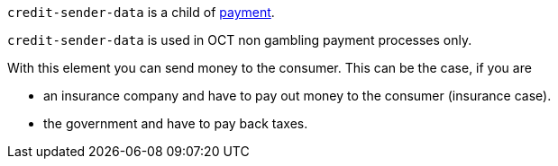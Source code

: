 // This include file requires the shortcut {listname} in the link, as this include file is used in different environments.
// The shortcut guarantees that the target of the link remains in the current environment.

``credit-sender-data`` is a child of <<{listname}_request_payment, payment>>.

``credit-sender-data`` is used in OCT non gambling payment processes only.

With this element you can send money to the consumer.
This can be the case, if you are

- an insurance company and have to pay out money to the consumer (insurance case).
- the government and have to pay back taxes.

//-